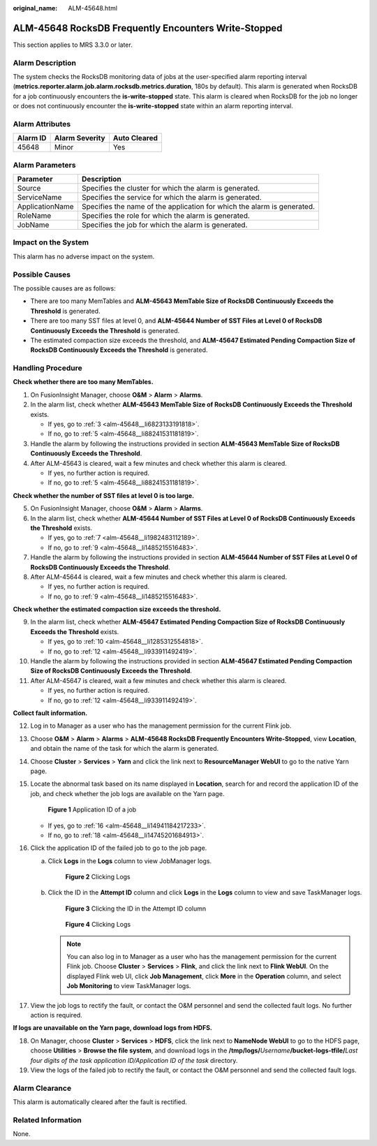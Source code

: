 :original_name: ALM-45648.html

.. _ALM-45648:

ALM-45648 RocksDB Frequently Encounters Write-Stopped
=====================================================

This section applies to MRS 3.3.0 or later.

Alarm Description
-----------------

The system checks the RocksDB monitoring data of jobs at the user-specified alarm reporting interval (**metrics.reporter.alarm.job.alarm.rocksdb.metrics.duration**, 180s by default). This alarm is generated when RocksDB for a job continuously encounters the **is-write-stopped** state. This alarm is cleared when RocksDB for the job no longer or does not continuously encounter the **is-write-stopped** state within an alarm reporting interval.

Alarm Attributes
----------------

======== ============== ============
Alarm ID Alarm Severity Auto Cleared
======== ============== ============
45648    Minor          Yes
======== ============== ============

Alarm Parameters
----------------

+-----------------+-------------------------------------------------------------------------+
| Parameter       | Description                                                             |
+=================+=========================================================================+
| Source          | Specifies the cluster for which the alarm is generated.                 |
+-----------------+-------------------------------------------------------------------------+
| ServiceName     | Specifies the service for which the alarm is generated.                 |
+-----------------+-------------------------------------------------------------------------+
| ApplicationName | Specifies the name of the application for which the alarm is generated. |
+-----------------+-------------------------------------------------------------------------+
| RoleName        | Specifies the role for which the alarm is generated.                    |
+-----------------+-------------------------------------------------------------------------+
| JobName         | Specifies the job for which the alarm is generated.                     |
+-----------------+-------------------------------------------------------------------------+

Impact on the System
--------------------

This alarm has no adverse impact on the system.

Possible Causes
---------------

The possible causes are as follows:

-  There are too many MemTables and **ALM-45643 MemTable Size of RocksDB Continuously Exceeds the Threshold** is generated.

-  There are too many SST files at level 0, and **ALM-45644 Number of SST Files at Level 0 of RocksDB Continuously Exceeds the Threshold** is generated.

-  The estimated compaction size exceeds the threshold, and **ALM-45647 Estimated Pending Compaction Size of RocksDB Continuously Exceeds the Threshold** is generated.

Handling Procedure
------------------

**Check whether there are too many MemTables.**

#. On FusionInsight Manager, choose **O&M** > **Alarm** > **Alarms**.

#. In the alarm list, check whether **ALM-45643 MemTable Size of RocksDB Continuously Exceeds the Threshold** exists.

   -  If yes, go to :ref:`3 <alm-45648__li6823133191818>`.
   -  If no, go to :ref:`5 <alm-45648__li88241531181819>`.

#. .. _alm-45648__li6823133191818:

   Handle the alarm by following the instructions provided in section **ALM-45643 MemTable Size of RocksDB Continuously Exceeds the Threshold**.

#. After ALM-45643 is cleared, wait a few minutes and check whether this alarm is cleared.

   -  If yes, no further action is required.
   -  If no, go to :ref:`5 <alm-45648__li88241531181819>`.

**Check whether the number of SST files at level 0 is too large.**

5. .. _alm-45648__li88241531181819:

   On FusionInsight Manager, choose **O&M** > **Alarm** > **Alarms**.

6. In the alarm list, check whether **ALM-45644 Number of SST Files at Level 0 of RocksDB Continuously Exceeds the Threshold** exists.

   -  If yes, go to :ref:`7 <alm-45648__li1982483112189>`.
   -  If no, go to :ref:`9 <alm-45648__li1485215516483>`.

7. .. _alm-45648__li1982483112189:

   Handle the alarm by following the instructions provided in section **ALM-45644 Number of SST Files at Level 0 of RocksDB Continuously Exceeds the Threshold**.

8. After ALM-45644 is cleared, wait a few minutes and check whether this alarm is cleared.

   -  If yes, no further action is required.
   -  If no, go to :ref:`9 <alm-45648__li1485215516483>`.

**Check whether the estimated compaction size exceeds the threshold.**

9.  .. _alm-45648__li1485215516483:

    In the alarm list, check whether **ALM-45647 Estimated Pending Compaction Size of RocksDB Continuously Exceeds the Threshold** exists.

    -  If yes, go to :ref:`10 <alm-45648__li1285312554818>`.
    -  If no, go to :ref:`12 <alm-45648__li933911492419>`.

10. .. _alm-45648__li1285312554818:

    Handle the alarm by following the instructions provided in section **ALM-45647 Estimated Pending Compaction Size of RocksDB Continuously Exceeds the Threshold**.

11. After ALM-45647 is cleared, wait a few minutes and check whether this alarm is cleared.

    -  If yes, no further action is required.
    -  If no, go to :ref:`12 <alm-45648__li933911492419>`.

**Collect fault information.**

12. .. _alm-45648__li933911492419:

    Log in to Manager as a user who has the management permission for the current Flink job.

13. Choose **O&M** > **Alarm** > **Alarms** > **ALM-45648 RocksDB Frequently Encounters Write-Stopped**, view **Location**, and obtain the name of the task for which the alarm is generated.

14. Choose **Cluster** > **Services** > **Yarn** and click the link next to **ResourceManager WebUI** to go to the native Yarn page.

15. Locate the abnormal task based on its name displayed in **Location**, search for and record the application ID of the job, and check whether the job logs are available on the Yarn page.


    .. figure:: /_static/images/en-us_image_0000002008248585.png
       :alt: **Figure 1** Application ID of a job

       **Figure 1** Application ID of a job

    -  If yes, go to :ref:`16 <alm-45648__li14941184217233>`.
    -  If no, go to :ref:`18 <alm-45648__li14745201684913>`.

16. .. _alm-45648__li14941184217233:

    Click the application ID of the failed job to go to the job page.

    a. Click **Logs** in the **Logs** column to view JobManager logs.


       .. figure:: /_static/images/en-us_image_0000001971648826.png
          :alt: **Figure 2** Clicking Logs

          **Figure 2** Clicking Logs

    b. Click the ID in the **Attempt ID** column and click **Logs** in the **Logs** column to view and save TaskManager logs.


       .. figure:: /_static/images/en-us_image_0000002008129141.png
          :alt: **Figure 3** Clicking the ID in the Attempt ID column

          **Figure 3** Clicking the ID in the Attempt ID column


       .. figure:: /_static/images/en-us_image_0000001971808590.png
          :alt: **Figure 4** Clicking Logs

          **Figure 4** Clicking Logs

       .. note::

          You can also log in to Manager as a user who has the management permission for the current Flink job. Choose **Cluster** > **Services** > **Flink**, and click the link next to **Flink WebUI**. On the displayed Flink web UI, click **Job Management**, click **More** in the **Operation** column, and select **Job Monitoring** to view TaskManager logs.

17. View the job logs to rectify the fault, or contact the O&M personnel and send the collected fault logs. No further action is required.

**If logs are unavailable on the Yarn page, download logs from HDFS.**

18. .. _alm-45648__li14745201684913:

    On Manager, choose **Cluster** > **Services** > **HDFS**, click the link next to **NameNode WebUI** to go to the HDFS page, choose **Utilities** > **Browse the file system**, and download logs in the **/tmp/logs/**\ *Username*\ **/bucket-logs-tfile/**\ *Last four digits of the task application ID/Application ID of the task* directory.

19. View the logs of the failed job to rectify the fault, or contact the O&M personnel and send the collected fault logs.

Alarm Clearance
---------------

This alarm is automatically cleared after the fault is rectified.

Related Information
-------------------

None.

